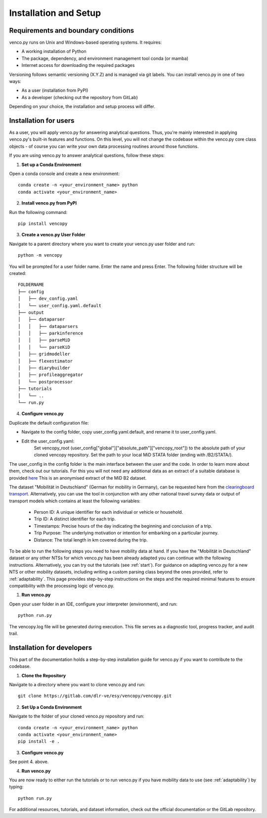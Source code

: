 .. venco.py installation documentation file, created on February 11, 2020
    Licensed under CC BY 4.0: https://creativecommons.org/licenses/by/4.0/deed.en

.. _installation:

Installation and Setup
===================================


Requirements and boundary conditions
-------------------------------------

venco.py runs on Unix and Windows-based operating systems. It requires:

- A working installation of Python
- The package, dependency, and environment management tool conda (or mamba)
- Internet access for downloading the required packages

Versioning follows semantic versioning (X.Y.Z) and is managed via git labels.
You can install venco.py in one of two ways:

- As a user (installation from PyPI)
- As a developer (checking out the repository from GitLab)

Depending on your choice, the installation and setup process will differ.


.. image:: ../figures/application_context.drawio.png
	:width: 600
	:align: center


Installation for users
-------------------------------------

As a user, you will apply venco.py for answering analytical questions. Thus,
you're mainly interested in applying venco.py's built-in features and functions.
On this level, you will not change the codebase within the venco.py core class
objects - of course you can write your own data processing routines around those
functions.

If you are using venco.py to answer analytical questions, follow these steps:

1. **Set up a Conda Environment**

Open a conda console and create a new environment::

    conda create -n <your_environment_name> python
    conda activate <your_environment_name>

2. **Install venco.py from PyPI**

Run the following command::

    pip install vencopy

3. **Create a venco.py User Folder**

Navigate to a parent directory where you want to create your venco.py user
folder and run::

    python -m vencopy


You will be prompted for a user folder name. Enter the name and press Enter. The
following folder structure will be created::



    FOLDERNAME
    ├── config
    │   ├── dev_config.yaml
    │   └── user_config.yaml.default
    ├── output
    │   ├── dataparser
    │   │   ├── dataparsers
    │   │   ├── parkinference
    │   │   ├── parseMiD
    │   │   └── parseKiD
    │   ├── gridmodeller
    │   ├── flexestimator
    │   ├── diarybuilder
    │   ├── profileaggregator
    │   └── postprocessor
    ├── tutorials
    │   └── ..
    └── run.py


4. **Configure venco.py**

Duplicate the default configuration file:

- Navigate to the config folder, copy user_config.yaml.default, and rename it to
  user_config.yaml.
- Edit the user_config.yaml:
    Set vencopy_root (user_config["global"]["absolute_path"]["vencopy_root"]) to
    the absolute path of your cloned vencopy repository. Set the path to your
    local MiD STATA folder (ending with /B2/STATA/).


The user_config in the config folder is the main interface between the user and
the code. In order to learn more about them, check out our tutorials. For this
you will not need any additional data as an extract of a suitable database is
provided `here <https://gitlab.com/dlr-ve/esy/vencopy/vencopy/-/blob/joss/tutorials/data_sampling/MiD17.csv?ref_type=heads>`_
This is an anonymised extract of the MiD B2 dataset. 

The dataset "Mobilität in Deutschland" (German for mobility in Germany), can be
requested here from the `clearingboard transport <https://daten.clearingstelle-verkehr.de/order-form.html>`_.
Alternatively, you can
use the tool in conjunction with any other national travel survey data or output
of transport models which contains at least the following variables:

    - Person ID: A unique identifier for each individual or vehicle or
      household.
    - Trip ID: A distinct identifier for each trip.
    - Timestamps: Precise hours of the day indicating the beginning and
      conclusion of a trip.
    - Trip Purpose: The underlying motivation or intention for embarking on a
      particular journey.
    - Distance: The total length in km covered during the trip.

To be able to run the following steps you need to have mobility data at hand. If
you have the "Mobilität in Deutschland" dataset or any other NTSs for which
venco.py has been already adapted you can continue with the following
instructions. Alternatively, you can try out the tutorials (see :ref:`start`).
For guidance on adapting venco.py for a new NTS or other mobility datasets, including writing a custom
parsing class beyond the ones provided, refer to :ref:`adaptability`. This page provides step-by-step
instructions on the steps and the required minimal features to
ensure compatibility with the processing logic of venco.py.

1. **Run venco.py**

Open your user folder in an IDE, configure your interpreter (environment), and
run::

    python run.py


The vencopy.log file will be generated during execution. This file serves as a
diagnostic tool, progress tracker, and audit trail.


Installation for developers
-------------------------------------

This part of the documentation holds a step-by-step installation guide for
venco.py if you want to contribute to the codebase. 


1. **Clone the Repository**

Navigate to a directory where you want to clone venco.py and run::

    git clone https://gitlab.com/dlr-ve/esy/vencopy/vencopy.git


2. **Set Up a Conda Environment**

Navigate to the folder of your cloned venco.py repository and run::

    conda create -n <your_environment_name> python
    conda activate <your_environment_name>
    pip install -e .

3. **Configure venco.py**

See point 4. above.


4. **Run venco.py**

You are now ready to either run the tutorials or to run venco.py if you have mobility data to
use (see :ref:`adaptability`) by typing::

   python run.py


For additional resources, tutorials, and dataset information, check out the
official documentation or the GitLab repository.

